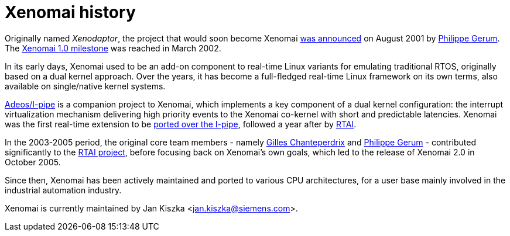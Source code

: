 Xenomai history
===============

Originally named _Xenodaptor_, the project that would soon become
Xenomai http://www.mail-archive.com/rtl@fsmlabs.com/msg01156.html[was
announced] on August 2001 by mailto:rpm@xenomai.org[Philippe
Gerum]. The
http://lists.gnu.org/archive/html/xenomai-main/2002-03/msg00000.html[Xenomai
1.0 milestone] was reached in March 2002.

In its early days, Xenomai used to be an add-on component to real-time
Linux variants for emulating traditional RTOS, originally based on a
dual kernel approach. Over the years, it has become a full-fledged
real-time Linux framework on its own terms, also available on
single/native kernel systems.

link:Getting_The_I_Pipe_Patch[Adeos/I-pipe] is a companion project to
Xenomai, which implements a key component of a dual kernel
configuration: the interrupt virtualization mechanism delivering high
priority events to the Xenomai co-kernel with short and predictable
latencies. Xenomai was the first real-time extension to be
http://marc.info/?l=linux-kernel&m=102694301104746&w=2[ported over the
I-pipe], followed a year after by
http://article.gmane.org/gmane.linux.real-time.rtai/3248[RTAI].

In the 2003-2005 period, the original core team members - namely
link:Gilles_Chanteperdrix[Gilles Chanteperdrix] and
mailto:rpm@xenomai.org[Philippe Gerum] - contributed significantly to
the https://lwn.net/Articles/61013/[RTAI project], before focusing
back on Xenomai's own goals, which led to the release of Xenomai 2.0
in October 2005.

Since then, Xenomai has been actively maintained and ported to various
CPU architectures, for a user base mainly involved in the industrial
automation industry.

Xenomai is currently maintained by Jan Kiszka <jan.kiszka@siemens.com>.

